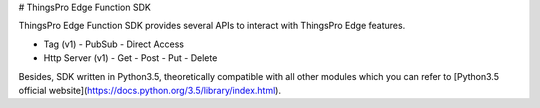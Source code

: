 # ThingsPro Edge Function SDK

ThingsPro Edge Function SDK provides several APIs to interact with ThingsPro Edge features.

- Tag (v1)
  - PubSub
  - Direct Access
- Http Server (v1)
  - Get
  - Post
  - Put
  - Delete

Besides, SDK written in Python3.5, theoretically compatible with all other modules which you can refer to [Python3.5 official website](https://docs.python.org/3.5/library/index.html).

